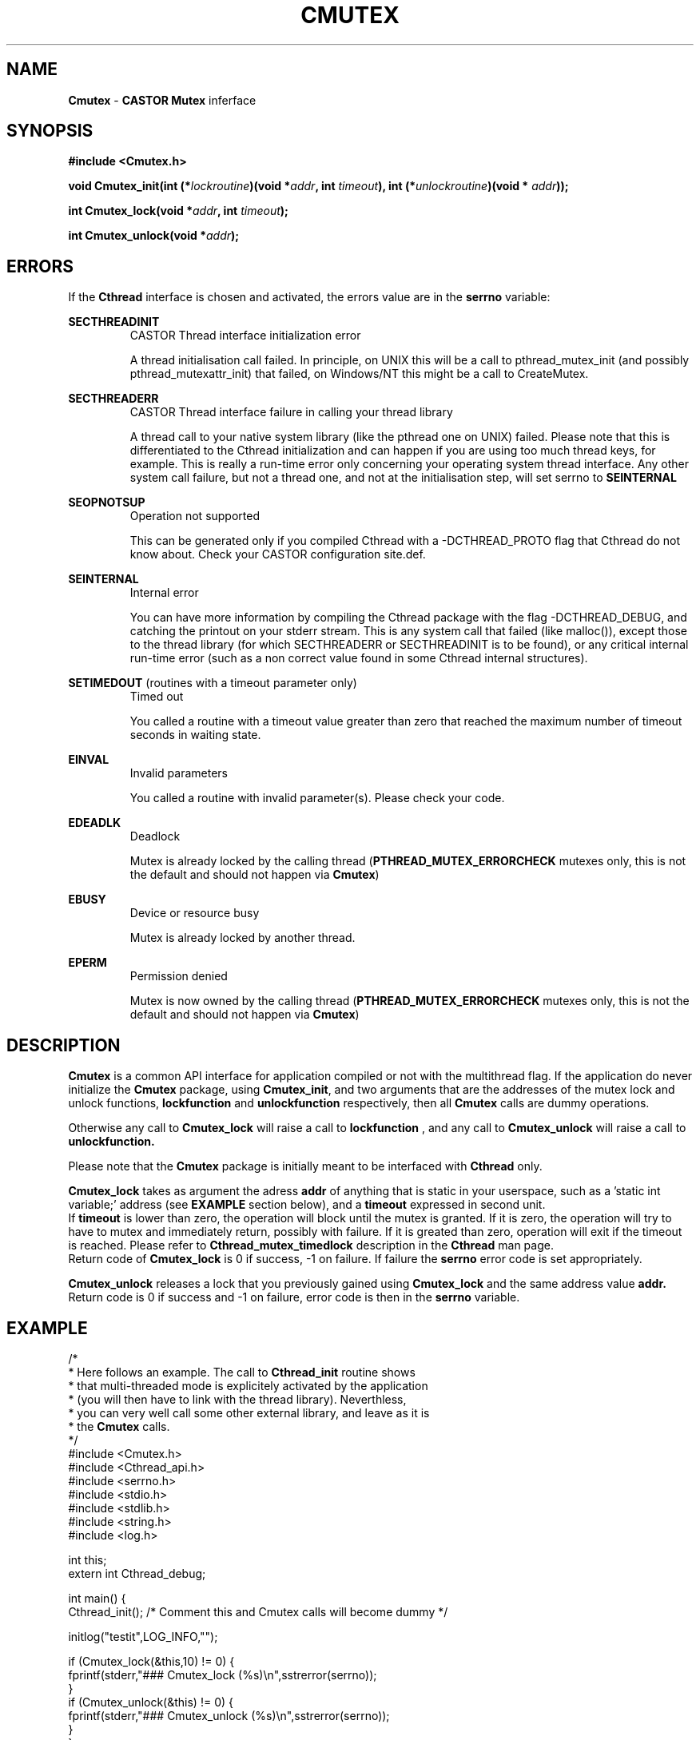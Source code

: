 .\"   $Id: Cmutex.man,v 1.5 2002/01/09 10:07:03 jdurand Exp $
.\"
.TH CMUTEX "3" "$Date: 2002/01/09 10:07:03 $" "CASTOR" "Common Library Functions"
.SH NAME
\fBCmutex\fP \- \fBCASTOR\fP \fBMutex\fP inferface
.SH SYNOPSIS
.B #include <Cmutex.h>
.P
.BI "void Cmutex_init(int (*" lockroutine ")(void *" addr ", int " timeout "), int (*" unlockroutine ")(void * "addr "));"
.P
.BI "int Cmutex_lock(void *" addr ", int " timeout ");"
.P
.BI "int Cmutex_unlock(void *" addr ");"

.SH ERRORS
If the \fBCthread\fP interface is chosen and activated, the errors value are in the \fBserrno\fP variable:

.P
.B SECTHREADINIT
.RS
CASTOR Thread interface initialization error
.P
A thread initialisation call failed. In principle, on UNIX this will be a call to pthread_mutex_init (and possibly pthread_mutexattr_init) that failed, on Windows/NT this might be a call to CreateMutex.
.RE
.P
.B SECTHREADERR
.RS
CASTOR Thread interface failure in calling your thread library
.P
A thread call to your native system library (like the pthread one on UNIX) failed. Please note that this is differentiated to the Cthread initialization and can happen if you are using too much thread keys, for example. This is really a run-time error only concerning your operating system thread interface. Any other system call failure, but not a thread one, and not at the initialisation step, will set serrno to \fBSEINTERNAL\fP
.RE
.P
.B SEOPNOTSUP
.RS
Operation not supported
.P
This can be generated only if you compiled Cthread with a -DCTHREAD_PROTO flag that Cthread do not know about. Check your CASTOR configuration site.def.
.RE
.P
.B SEINTERNAL
.RS
Internal error
.P
You can have more information by compiling the Cthread package with the flag -DCTHREAD_DEBUG, and catching the printout on your stderr stream. This is any system call that failed (like malloc()), except those to the thread library (for which SECTHREADERR or SECTHREADINIT is to  be found), or any critical internal run-time error (such as a non correct value found in some Cthread internal structures).
.RE
.P
.B SETIMEDOUT
(routines with a timeout parameter only)
.RS
Timed out
.P
You called a routine with a timeout value greater than zero that reached the maximum number of timeout seconds in waiting state.
.RE
.P
.B EINVAL
.RS
Invalid parameters
.P
You called a routine with invalid parameter(s). Please check your code.
.RE
.P
.B EDEADLK
.RS
Deadlock
.P
Mutex is already locked by the calling thread (\fBPTHREAD_MUTEX_ERRORCHECK\fP mutexes only, this is not the default and should not happen via \fBCmutex\fP)
.RE
.P
.B EBUSY
.RS
Device or resource busy
.P
Mutex is already locked by another thread.
.RE
.P
.B EPERM
.RS
Permission denied
.P
Mutex is now owned by the calling thread (\fBPTHREAD_MUTEX_ERRORCHECK\fP mutexes only, this is not the default and should not happen via \fBCmutex\fP)
.RE


.SH DESCRIPTION

\fBCmutex\fP is a common API interface for application compiled or not with the multithread flag. If the application do never initialize the \fBCmutex\fP package, using \fBCmutex_init\fP, and two arguments that are the addresses of the mutex lock and unlock functions, 
.BI lockfunction
and
.BI unlockfunction
respectively, then all \fBCmutex\fP calls are dummy operations.
.P
Otherwise any call to \fBCmutex_lock\fP will raise a call to
.BI lockfunction
, and any call to \fBCmutex_unlock\fP will raise a call to
.BI unlockfunction.
.P
Please note that the \fBCmutex\fP package is initially meant to be interfaced with \fBCthread\fP only.
.P
\fBCmutex_lock\fP takes as argument the adress
.BI addr
of anything that is static in your userspace, such as a 'static int variable;' address (see \fBEXAMPLE\fP section below), and a
.BI timeout
expressed in second unit.
.br
 If
.BI timeout
is lower than zero, the operation will block until the mutex is granted. If it is zero, the operation will try to have to mutex and immediately return, possibly with failure. If it is greated than zero, operation will exit if the timeout is reached. Please refer to \fBCthread_mutex_timedlock\fP description in the \fBCthread\fP man page.
.br
Return code of \fBCmutex_lock\fP is 0 if success, -1 on failure. If failure the \fBserrno\fP error code is set appropriately.
.P
\fBCmutex_unlock\fP releases a lock that you previously gained using \fBCmutex_lock\fP and the same address value
.BI addr.
.br
 Return code is 0 if success and -1 on failure, error code is then in the \fBserrno\fP variable.
.SH EXAMPLE
.nf
/*
 * Here follows an example. The call to \fBCthread_init\fP routine shows
 * that multi-threaded mode is explicitely activated by the application
 * (you will then have to link with the thread library). Neverthless,
 * you can very well call some other external library, and leave as it is
 * the \fBCmutex\fP calls.
 */
#include <Cmutex.h>
#include <Cthread_api.h>
#include <serrno.h>
#include <stdio.h>
#include <stdlib.h>
#include <string.h>
#include <log.h>

int this;
extern int Cthread_debug;

int main() {
  Cthread_init();        /* Comment this and Cmutex calls will become dummy */

  initlog("testit",LOG_INFO,"");

  if (Cmutex_lock(&this,10) != 0) {
    fprintf(stderr,"### Cmutex_lock (%s)\\n",sstrerror(serrno));
  }
  if (Cmutex_unlock(&this) != 0) {
    fprintf(stderr,"### Cmutex_unlock (%s)\\n",sstrerror(serrno));
  }
}
.fi

.SH SEE ALSO
\fBCthread\fP, \fBserrno\fP

.SH AUTHOR
\fBCASTOR\fP Team <castor.support@cern.ch>
